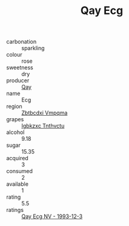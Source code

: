 :PROPERTIES:
:ID:                     d1fe0e56-e746-4c31-b136-af0ba6ed2ee0
:END:
#+TITLE: Qay Ecg 

- carbonation :: sparkling
- colour :: rose
- sweetness :: dry
- producer :: [[id:c8fd643f-17cf-4963-8cdb-3997b5b1f19c][Qay]]
- name :: Ecg
- region :: [[id:08e83ce7-812d-40f4-9921-107786a1b0fe][Zbtbcdxi Vmpqma]]
- grapes :: [[id:8961e4fb-a9fd-4f70-9b5b-757816f654d5][Igbkzxc Tnthvctu]]
- alcohol :: 9.18
- sugar :: 15.35
- acquired :: 3
- consumed :: 2
- available :: 1
- rating :: 5.5
- ratings :: [[id:bf64894c-d330-4353-9c4f-13f87a2a17e1][Qay Ecg NV - 1993-12-3]]


